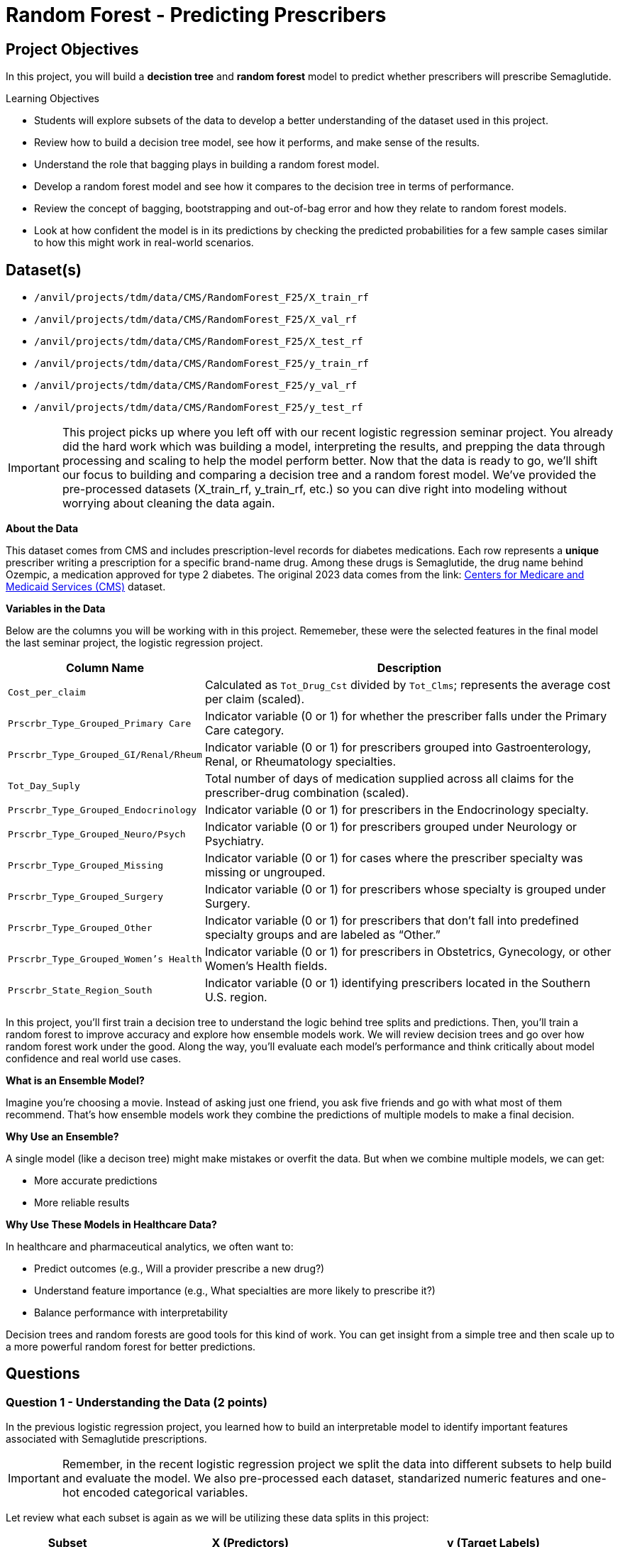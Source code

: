 = Random Forest - Predicting Prescribers 

== Project Objectives

In this project, you will build a **decistion tree** and **random forest** model to predict whether prescribers will prescribe Semaglutide. 

.Learning Objectives
****
- Students will explore subsets of the data to develop a better understanding of the dataset used in this project.
- Review how to build a decision tree model, see how it performs, and make sense of the results.
- Understand the role that bagging plays in building a random forest model. 
- Develop a random forest model and see how it compares to the decision tree in terms of performance.
- Review the concept of bagging, bootstrapping and out-of-bag error and how they relate to random forest models. 
- Look at how confident the model is in its predictions by checking the predicted probabilities for a few sample cases similar to how this might work in real-world scenarios.
****

== Dataset(s)
- `/anvil/projects/tdm/data/CMS/RandomForest_F25/X_train_rf`
- `/anvil/projects/tdm/data/CMS/RandomForest_F25/X_val_rf`
- `/anvil/projects/tdm/data/CMS/RandomForest_F25/X_test_rf`
- `/anvil/projects/tdm/data/CMS/RandomForest_F25/y_train_rf`
- `/anvil/projects/tdm/data/CMS/RandomForest_F25/y_val_rf`
- `/anvil/projects/tdm/data/CMS/RandomForest_F25/y_test_rf`


[IMPORTANT]
====
This project picks up where you left off with our recent logistic regression seminar project. You already did the hard work which was building a model, interpreting the results, and prepping the data through processing and scaling to help the model perform better. Now that the data is ready to go, we'll shift our focus to building and comparing a decision tree and a random forest model. We've provided the pre-processed datasets (X_train_rf, y_train_rf, etc.) so you can dive right into modeling without worrying about cleaning the data again.
====

**About the Data**

This dataset comes from CMS and includes prescription-level records for diabetes medications. Each row represents a **unique** prescriber writing a prescription for a specific brand-name drug. Among these drugs is Semaglutide, the drug name behind Ozempic, a medication approved for type 2 diabetes. The original 2023 data comes from the link: https://data.cms.gov/provider-summary-by-type-of-service/medicare-part-d-prescribers/medicare-part-d-prescribers-by-provider-and-drug/data?query=%7B%22filters%22%3A%7B%22rootConjunction%22%3A%7B%22label%22%3A%22And%22%2C%22value%22%3A%22AND%22%7D%2C%22list%22%3A%5B%5D%7D%2C%22keywords%22%3A%22methylphenidate%22%2C%22offset%22%3A0%2C%22limit%22%3A10%2C%22sort%22%3A%7B%22sortBy%22%3Anull%2C%22sortOrder%22%3Anull%7D%2C%22columns%22%3A%5B%5D%7D[Centers for Medicare and Medicaid Services (CMS)] dataset. 


**Variables in the Data**

Below are the columns you will be working with in this project. Rememeber, these were the selected features in the final model the last seminar project, the logistic regression project. 

[cols="1,3", options="header"]
|===
| Column Name | Description

| `Cost_per_claim` | Calculated as `Tot_Drug_Cst` divided by `Tot_Clms`; represents the average cost per claim (scaled).
| `Prscrbr_Type_Grouped_Primary Care` | Indicator variable (0 or 1) for whether the prescriber falls under the Primary Care category.
| `Prscrbr_Type_Grouped_GI/Renal/Rheum` | Indicator variable (0 or 1) for prescribers grouped into Gastroenterology, Renal, or Rheumatology specialties.
| `Tot_Day_Suply` | Total number of days of medication supplied across all claims for the prescriber-drug combination (scaled).
| `Prscrbr_Type_Grouped_Endocrinology` | Indicator variable (0 or 1) for prescribers in the Endocrinology specialty.
| `Prscrbr_Type_Grouped_Neuro/Psych` | Indicator variable (0 or 1) for prescribers grouped under Neurology or Psychiatry.
| `Prscrbr_Type_Grouped_Missing` | Indicator variable (0 or 1) for cases where the prescriber specialty was missing or ungrouped.
| `Prscrbr_Type_Grouped_Surgery` | Indicator variable (0 or 1) for prescribers whose specialty is grouped under Surgery.
| `Prscrbr_Type_Grouped_Other` | Indicator variable (0 or 1) for prescribers that don’t fall into predefined specialty groups and are labeled as “Other.”
| `Prscrbr_Type_Grouped_Women's Health` | Indicator variable (0 or 1) for prescribers in Obstetrics, Gynecology, or other Women's Health fields.
| `Prscrbr_State_Region_South` | Indicator variable (0 or 1) identifying prescribers located in the Southern U.S. region.
|===

In this project, you’ll first train a decision tree to understand the logic behind tree splits and predictions. Then, you’ll train a random forest to improve accuracy and explore how ensemble models work. We will review decision trees and go over how random forest work under the good. Along the way, you’ll evaluate each model’s performance and think critically about model confidence and real world use cases.

**What is an Ensemble Model?**

Imagine you're choosing a movie. Instead of asking just one friend, you ask five friends and go with what most of them recommend. That’s how ensemble models work they combine the predictions of multiple models to make a final decision.

**Why Use an Ensemble?**

A single model (like a decison tree) might make mistakes or overfit the data. But when we combine multiple models, we can get:

- More accurate predictions

- More reliable results


**Why Use These Models in Healthcare Data?**

In healthcare and pharmaceutical analytics, we often want to:

- Predict outcomes (e.g., Will a provider prescribe a new drug?)

- Understand feature importance (e.g., What specialties are more likely to prescribe it?)

- Balance performance with interpretability

Decision trees and random forests are good tools for this kind of work. You can get insight from a simple tree and then scale up to a more powerful random forest for better predictions.



== Questions

=== Question 1 - Understanding the Data (2 points)

In the previous logistic regression project, you learned how to build an interpretable model to identify important features associated with Semaglutide prescriptions.

[IMPORTANT]
====
Remember, in the recent logistic regression project we split the data into different subsets to help build and evaluate the model. We also pre-processed each dataset, standarized numeric features and one-hot encoded categorical variables. 
====

Let review what each subset is again as we will be utilizing these data splits in this project: 

[cols="1,2,2", options="header"]
|===
| Subset | X (Predictors) | y (Target Labels)

| **Training**
| `X_train`  
Contains only features such as total patients, cost per claim, prescriber type.  
Does *not* include the Semaglutide outcome.
| `y_train`  
Binary values (0 or 1) indicating whether the prescription was for Semaglutide.

| **Validation**
| `X_val`  
Same features as training data.  
Used to evaluate the model during development.
| `y_val`  
Binary outcome labels (0 or 1) used to evaluate model performance on the validation set.

| **Test**
| `X_test`  
Held-out feature data.  
Never seen by the model during training or tuning.
| `y_test`  
Final set of target labels (0 or 1) used for unbiased model evaluation on the test set.
|===

.Deliverables
====
**1a. Read in each dataset using the code below and then print how many total observations are in your training, validation, and test datasets.**

[source,python]
----
import pandas as pd

X_train_rf = pd.read_csv("/anvil/projects/tdm/data/CMS/RandomForest_F25/X_train_rf.csv")
X_val_rf = pd.read_csv("/anvil/projects/tdm/data/CMS/RandomForest_F25/X_val_rf.csv")
X_test_rf = pd.read_csv("/anvil/projects/tdm/data/CMS/RandomForest_F25/X_test_rf.csv")


y_train_rf = pd.read_csv("/anvil/projects/tdm/data/CMS/RandomForest_F25/y_train_rf.csv").values.ravel()
y_val_rf = pd.read_csv("/anvil/projects/tdm/data/CMS/RandomForest_F25/y_val_rf.csv").values.ravel()
y_test_rf = pd.read_csv("/anvil/projects/tdm/data/CMS/RandomForest_F25/y_test_rf.csv").values.ravel()
----

**1b. Calculate and print the proportion of records where `Semaglutide_drug = 0` and `Semaglutide_drug = 1` in each dataset (`y_train_rf`, `y_val_rf`, and `y_test_rf`).**

Hint: 
You can use `pd.Series(DF).value_counts(normalize=True))`.

**1c. Write 1-2 sentences to comment on class balance. Would you consider this dataset imbalanced in terms of proportions of 0's and 1's? Why or why not?**

====

=== Question 2 - Decision Trees (2 points) 

**Review Decision Trees**

Decision trees are a popular tool for making predictions in machine learning. They can be used for both *regression* (predicting numbers) and *classification* (predicting categories). In this project, we’re focused on classification specifically, predicting whether a prescriber will prescribe **Semaglutide** (yes or no).

**Review: What Is a Decision Tree?**

You can think of a decision tree like a flowchart: 

- At each step (called a *node*), the model asks a yes/no question about one of the features (like `Cost_per_claim` or `Total_Day_Supply`).

- Depending on the answer, the data follows one of two branches.

- This continues until it reaches a *leaf* or *terminal node*, where a prediction is made.

The goal is to keep splitting the data into smaller and smaller groups that are more *pure* which means most observations in each group belong to the same class.


**How Does the Model Make Splits?**

Decision trees are built using a process called *recursive binary splitting*:

1. The model starts with the entire dataset.

2. It looks through all possible features and cut-off values and picks the one that best separates the data into groups with different outcomes.

3. It repeats this within each subgroup, splitting again and again until it reaches a stopping point like a maximum tree depth or a minimum number of observations per group.

Each group that results from a split is called a *region*, and each split is chosen to increase *node purity*.

**What Does the Tree Represent?**

The tree divides the dataset into **boxes** (or *regions*) based on the feature values. For example:

[source]
----
If Cost_per_claim < 200:
    Predict Not Semaglutide
Else:
    If Total_Day_Supply > 180:
        Predict Semaglutide
    Else:
        Predict Not Semaglutide
----

We start with decision trees in this project because they are easy to interpret and help us understand how the model is making predictions. Once we understand and review them, we’ll move on to random forests, which build on decision trees to create more complex and accurate models.



**How to Interpret a Decision Tree**

Each path from the top (the root node) to the bottom (a leaf node) represents a sequence of decisions that leads to a final predicted class.

image::dec_tree_prescribers.png[width=600, height=450, title="Decision Tree Image Developed For Seminar's Random Forest Project Fall 2025"]

**Basic Structure**

- *Nodes*: Each box in the tree is called a node. It includes:
  * A splitting rule (e.g., `feature <= threshold`)
  * The *gini* impurity, which measures how mixed the classes are at that node. A gini of 0 means the node is pure (only one class), while a gini close to 0.5 means it's a 50/50 mix.
  * The number of *samples* that reached this node.
  * The *value*, which shows how many records belong to each class at that node.
  * The predicted *class*, which is the majority class at that node.

- *Branches*: These are the lines that connect the nodes. Each branch represents the outcome of a condition—if the condition is true, the model moves to the left; if false, it moves to the right.

- *Leaf Nodes*: These are the final nodes at the bottom of the tree. They represent the model’s predicted class for any data point that ends up there.

**How to Read It**

To interpret a decision tree:

- Start at the top and follow the branches based on the conditions.
- At each node, decide whether the condition is true or false.
- Continue until you reach a leaf node, which gives the predicted class.

**What to Pay Attention To**

- *Which features are used for splitting?* Features near the top of the tree are usually more influential.
- *What do the gini values tell you?* The lower the gini, the more confident the model is in that node’s classification.
- *What are the class distributions?* Look at the `value` field to see how many examples from each class ended up in the node. This helps you judge the strength of the prediction.

**Why This Matters**

Interpreting a decision tree helps you:

- Understand how the model is making decisions.
- Identify important patterns in the data.
- Gain insight into which features are most useful for predicting the outcome.


**Model Performance - Review**

Confusion Matrix

This is a 2x2 table that shows how many predictions your model got right and wrong for each class.

[cols="^1,^1,^1,^1",options="header"]
|===
|              | Predicted: 0 | Predicted: 1 | Total (Actual)
| Actual: 0    | True Negative (TN) | False Positive (FP) | TN + FP
| Actual: 1    | False Negative (FN) | True Positive (TP) | FN + TP
|===

Classification Report

This includes:

- **Precision**: Of all predicted Semaglutide prescribers, how many actually prescribed it?
- **Recall**: Of all actual Semaglutide prescribers, how many were correctly predicted?
- **F1-score**: Mean of precision and recall 
- **Support**: How many examples belong to each class.

AUC (Area Under the ROC Curve)

- Measures the model’s ability to separate the classes based on predicted probabilities.
- Ranges from 0.5 (random guessing) to 1.0 (perfect prediction).
- AUC is **threshold-independent**, meaning it looks at the model’s performance across all thresholds.


For a deeper explanation of precision, recall, f1-score, confusion matrices, and AUC, see the official scikit-learn documentation:

- https://scikit-learn.org/stable/modules/model_evaluation.html#classification-metrics[Scikit-learn: Classification Metrics]



**Visual Explanation of Decision Trees**

Here are some great videos to help you visually understand and review how decision trees work!:

- https://www.youtube.com/watch?v=ZVR2Way4nwQ[ Decision Tree Classification Clearly Explained!]
- https://www.youtube.com/watch?v=_L39rN6gz7Y[Decision and Classification Trees, Clearly Explained!!! - StatQuest]



.Deliverables
====
**2a. Use the code below to fit a DecisionTreeClassifier on the training data using class_weight='balanced', max_depth = 2, and random_state=42. Then, on your own, print the number of leaves along with the tree depth and explain what the depth and leaves represent in the context of a decision tree in 1–2 sentences.**

_Note:_ Use the code below to answer 2a. Make sure to fill in the blank spaces in dt_model, print the number of leaves along with the tree depth, and then explain depth and leaves in the context of decision trees in 1-2 sentences. 


[source,python]
----
import pandas as pd
from sklearn.tree import DecisionTreeClassifier
from sklearn.metrics import classification_report, confusion_matrix, roc_auc_score

dt_model = DecisionTreeClassifier(class_weight='____', max_depth=___, random_state=____) # For YOU to fill in

dt_model.fit(X_train_rf, y_train_rf) 

print(f"Tree depth: {dt_model.get_depth()}")
print(f"Number of leaves: {dt_model.get_n_leaves()}")
----

**2b. Using the code below, visualize the decision tree using plot_tree() from sklearn.tree on the training data.**

_Note:_ The code structure below is mostly complete. Your task is to fill in the missing parts: provide the correct class labels and give a title to the plot. To determine the correct labels, refer back to the order of your results from Question 1b, where you explored the distribution of Semaglutide prescriptions.

[source,python]
----
import pandas as pd
from sklearn.tree import DecisionTreeClassifier, plot_tree
from sklearn.metrics import classification_report, confusion_matrix, roc_auc_score
import matplotlib.pyplot as plt

plt.figure(figsize=(20, 8))
plot_tree(dt_model,
          feature_names=X_train_rf.columns,
          class_names=["....", "....."], # For YOU to fill in 
          filled=True,
          rounded=True)
plt.title(".......") # For YOU to fill in 
plt.show()
----

**2c. Run the code below to evaluate the model on the validation set using a confusion matrix and the classification report. Then in 1-2 sentences write about the model's performance.**

_Note:_ Your task is to run the code below and then interpret the results in your own words using 1-2 sentences. 

[source,python]
----
from sklearn.metrics import confusion_matrix, classification_report, roc_auc_score

y_test_pred_dt = dt_model.predict(X_test_rf)
y_test_proba_dt = dt_model.predict_proba(X_test_rf)[:, 1]
auc_dt_test = roc_auc_score(y_test_rf, y_test_proba_dt)

print("Decision Tree Performance on Test Set:")
print("Confusion Matrix:")
print(confusion_matrix(y_test_rf, y_test_pred_dt))
print("\nClassification Report:")
print(classification_report(y_test_rf, y_test_pred_dt))
print(f"AUC: {round(auc_dt_test, 4)}")
----


**2d. Look at the first split in your decision tree and write 1–2 sentences explaining what feature is used, what the condition is and what this tells you about the model.**


====

=== Question 3 - Build and Evaluate a Random Forest Model (2 points)

**Why Random Forests?**

"Decision trees have one aspect that prevents them from being the ideal tool for predictive learning — namely inaccuracy." — Elements of Statistical Learning

Decision trees work well on training data, but they're not known for generalizing well to new data.

Random forests improve this by combining 
**bootstrapped datasets** and  **random predictor selection** leading to diverse trees and better performance. 


**How it Works**

**Step 1: Create a Bootstrapped Dataset**

We start with a dataset like this:

[cols="1,1,1,1,1", options="header"]
|===
| Tot_Day_Suply | Cost_per_claim | Prscrbr_Type_PrimaryCare | Region_South | Semaglutide
| 20457         | 0.857          | 1                         | 1            | 0
| 23059         | 0.831          | 1                         | 0            | 0
| 11235         | 1.132          | 1                         | 1            | 0
| 2220          | -0.435         | 0                         | 0            | 1
| 20332         | 0.381          | 1                         | 0            | 0
|===

We create a **bootstrapped dataset** by sampling rows *with replacement*:

.Sample Bootstrapped Data:
[cols="1,1,1,1,1", options="header"]
|===
| Tot_Day_Suply | Cost_per_claim | Prscrbr_Type_PrimaryCare | Region_South | Semaglutide
| 11235         | 1.132          | 1                         | 1            | 0
| 2220          | -0.435         | 0                         | 0            | 1
| 23059         | 0.831          | 1                         | 0            | 0
| 11235         | 1.132          | 1                         | 1            | 0
|===

**Step 2: Build a Tree Using Random Predictors**

When splitting the data:

- The tree selects a **random subset of predictors** (e.g. 2 or 3 out of 11)
- Suppose we randomly pick: `Cost_per_claim`, and `Prscrbr_Type_PrimaryCare`
- The tree uses the best of those to split.

Each node repeats this process with a new random subset.

**Step 3: Repeat to Build a Forest**

Repeat:

. Create new bootstrapped data  
. Build new tree using random predictors  
. Repeat **hundreds of times**

The result: a **forest** of trees, each slightly different! This diversity helps reduce **variance** and avoid overfitting.

After running the data down all thre tees in the random forest, we see which option recieved more votes. In this case "1" recieved more votes, so we will conclude the prescriber did prescribe semaglutide. 


**Step 4: Estimate Accuracy Using Out-of-Bag (OOB) Error**

How do we know if the random forest is any good? Some rows are not included in each bootstrapped sample, these are called **Out-of-Bag samples**.

We use them like test data:

. For each row, run it through all trees that didn’t train on it.
. Each tree votes: `Semaglutide = 0` or `1`
. Take the majority vote and compare to the true label

.Example:
Row = `2220`
True label = `1`  

Out-of-Bag (OOB) predictions: 1, 1, 0, 1 

→ majority vote = `1`  

→ Correct!

Repeat for every row. 

Then we run the **out-of-bag** sample through all the other trees that were built without it. Since the label with the most votes wins, it is the label that we assign the out of bag sample. We then to the same thing for all the other out of bag samples for all the other trees. 

Ultimately, we can measure how accurate our random forest model is by the proportion of out of bag samples that were correcrly classifified by the random forest. The proportion of the Out-of-bag samples that were incorrectly classified is the **"Out-of-Bag"** error. 

**Why This Works**

By making each tree slightly different through both bootstrapping and random predictor selection, random forests produce more reliable predictions.

**How Predictions Are Made**

- Classification: Each tree votes for a class label. The final prediction is the majority vote.

- Regression: Each tree gives a numeric prediction. The final prediction is the average.


**Important Terminology**

[cols="1,2", options="header"]
|===
| Term | Definition

| **Random Forest** | An ensemble method that builds many decision trees on random subsets of the data and predictors, then combines them by averaging (regression) or voting (classification).
| **Decision Tree** | A model that makes decisions by splitting data into branches based on conditions on predictor variables.
| **Bootstrapping** | Sampling from the original dataset *with replacement* to create a new dataset the same size.
| **Bagging** | Short for *bootstrap aggregating*: training multiple models on bootstrapped data and averaging the results.
| **Out-of-Bag (OOB) Sample** | Data points that were *not* selected in a given bootstrap sample, used like a built-in validation set.
| **Out of Bag (OOB) Error** | An estimate of the model’s prediction error, calculated using only the OOB predictions for each observation.
| **m** | Number of predictor variables randomly selected at each split in a tree.
| **Ensemble** | A group of models combined to produce a stronger overall prediction.
| **Majority Vote** | In classification, the final predicted class is the one that most trees predict.
|===


**What Happens When You Plot a Random Forest**

When you try to plot a **Random Forest**, you’ll notice something right away: there are **a lot of trees**! 

This is because a Random Forest is not just one tree it's an *ensemble* of many decision trees (often 100, 200, or even more). Each tree is trained on a slightly different version of the data and makes its own predictions.

**Why does the plot have so many branches?**

Take a look at the image below it’s a visualization of just *ONE* of the trees from a Random Forest. And even that can be pretty big (The image below is just a small section of the entire tree)!

image::random_forest_prescribers.png[width=600, height=450, title="Random Forest Tree Image Developed For Seminar's Random Forest Project Fall 2025"]

Now imagine **100 of these trees**! Plotting the entire forest at once have many trees and be diffucult to use for interpretation.

**So What Can You Do Instead?**

Instead of plotting the entire forest, we usually:
- Plot **just one representative tree** from the forest.
- Look at **feature importance** to understand which variables matter most.
- Use **metrics and visualizations** (like confusion matrices, ROC curves, and precision scores) to evaluate model performance.

**Key Takeaway**

Random Forests are powerful because they combine many trees, but this also makes them **less interpretable** than a single decision tree. That’s why we often visualize just parts of the model rather than the whole forest.


**Summary**

We built a tree ..... 

1. Using a bootstrapped dataset. 
2. Only considered a random subset of variables at eash step. 
3. Keep repeating! Make a new bootstrapped dataset and build a tree considering a subset of variables at each step. 
4. Ideally, you do this hundreds of times.
5. Use a bootstrapped sample and consider only a subset of variables at each step results in a wide variety of trees. 
6. This variety is what makes random forest more effective than individual decision trees!


**Visual Explanation of Random Forest**

Here are some great videos to help you visually understand and review how Random Forest work!:

- https://www.youtube.com/watch?v=cIbj0WuK41w[  Visual Guide to Random Forests]
- https://www.youtube.com/watch?v=J4Wdy0Wc_xQ[ StatQuest: Random Forests Part 1 - Building, Using and Evaluating]


.Deliverables
====
**3a. Use the code below to fit a RandomForestClassifier on the training data using class_weight='balanced', random_state=42, and set max_depth=5 to limit how deep each tree can grow. After fitting the model, write 1–2 sentences explaining how Random Forest models work and how they differ from a single decision tree.**

_Note:_ Most of the code has been provided for you below. Make sure to fill in the missing pieces. 

[source,python]
----
from sklearn.ensemble import RandomForestClassifier
from sklearn.metrics import roc_auc_score, classification_report, confusion_matrix
import matplotlib.pyplot as plt
import pandas as pd
import numpy as np

rf_model = RandomForestClassifier(class_weight='______', random_state=_____) # For YOU to fill in

rf_model.fit(X_train_rf, y_train_rf)
----

**3b. Print the AUC on X_test_rf by running the code below and then write 1-2 sentences evaluating the performance.**

_Note:_ The code to print the AUC and confusion matrix for the test set has been provided. We ask that you try to understand and interpet the results in 1-2 sentences. 

[source,python]
----
y_test_pred_rf = rf_model.predict(X_test_rf)
y_test_proba_rf = rf_model.predict_proba(X_test_rf)[:, 1]
auc_rf_test = roc_auc_score(y_test_rf, y_test_proba_rf)

print("\nRandom Forest Performance on Test Set:")
print("Confusion Matrix:")
print(confusion_matrix(y_test_rf, y_test_pred_rf))
print("\nClassification Report:")
print(classification_report(y_test_rf, y_test_pred_rf))
print(f"AUC: {round(auc_rf_test, 4)}")
----

**3c. Compare the Random Forest to your Decision Tree results from 2c. Write 1–2 sentences describing how the performance metrics (e.g., AUC, precision) changed and why that might be expected.**


**3d. Write 2-3 sentences, in your own words, on the role bagging and boostrapping plays in building a random forest model.**

====

=== Question 4 - Feature Importance (2 points)

**Interpreting the Model**

Building a model that makes good predictions is only part of the story we also want to **understand how the model makes decisions**.

In real world applications like healthcare, finance, and criminal justice, being able to **explain your model** is important. Doctors, patients, regulators, and other stakeholders need to know:

- What factors most influence the prediction?
- Are those factors reasonable and ethical?
- Can we justify the model’s recommendations?

Random Forests are more complex than individual decision trees, but we can still interpret them using tools like:

- **Feature Importance**: Which variables had the biggest impact on the model’s predictions?
- **Class Proportions for Key Features**: What patterns do we see between important features and the target outcome?


In the questions that follow, you’ll practice:

- Visualizing which features were most important to your model
- Exploring how one of those features differs across your target classes
- Reflecting on whether those patterns make sense in the context of your data and objective.

.Deliverables
====
**4a. Identify and visualize the top 10 most important predictors from `X_train_rf` in your random forest model using the code below.**

_Note:_ Make sure to fill in the missing parts to:

- Title and label the plot

[source,python]
----
import pandas as pd
import matplotlib.pyplot as plt

# Step 1: Extract feature importances from the model
feature_importances = pd.Series(rf_model.feature_importances_, index=X_train_rf.columns)  

# Step 2: Get the top 10 most important features
top10_features = feature_importances.sort_values(ascending=False).head(10)  

# Step 3: Plot the top 10 features
plt.figure(figsize=(10, 6))
top10_features.plot(kind='barh')
plt.gca().invert_yaxis()  
plt.xlabel("______") # For YOU to fill in
plt.title("____") # For YOU to fill in
plt.tight_layout()
plt.show()
----

**4b. Calculate the proportion of primary care prescribers within each class (`Semaglutide = 0` and `Semaglutide = 1`), and then write 1-2 sentences on your interpreation of the results.**

_Note:_ Complete the missing parts of the code below (marked with `# For YOU to fill in`). Think about what variable represents the prescriber type primary care and fill in the quotations with the name of that variable. Then interpret the results. 



[source,python]
----
print(X_train_rf.columns)

# Choose a binary feature from the top 10
binary_feature = "____________" # For YOU to fill in

# Combine features with target
df = X_train_rf.copy()
df["target"] = y_train_rf

# Group by target and compute proportion with value 1
proportions = df.groupby("target")[binary_feature].mean()

print(proportions)
----

**4c. Write 1-2 sentences to explain what the top 3 most important features are capturing in terms of prescribers of Semaglutide and whether the findings seem expected or unexpected.**


====

=== Question 5 - Confidence In The Model (2 points)

Machine learning models like random forests don’t just give you a predicted class they also estimate how confident they are by outputting a predicted probability. By default, we often classify cases as 1 (e.g., "will prescribe Semaglutide") if the probability is greater than or equal to 0.5. But in practice, you might want to adjust this threshold depending on the business or healthcare context.

For example:

A higher threshold (e.g., 0.9) may reduce false positives but miss potential opportunities.
A lower threshold (e.g., 0.3) may catch more positives, but with less certainty.

This question helps you explore how confident your model is and why thresholds matter.

.Deliverables
====
**5a. Use the predict_proba() method to check how confident the model is in its predictions. Randomly select five prescribers from the test set `X_test_rf`. For each one, print the predicted probability that they will prescribe Semaglutide, the actual class label (0 or 1), and the predicted class based on a 0.5 threshold.**


_Note:_ Use the code provided code below and make sure to fill in the test data frame `X_test_rf` in which you will be selecting the random 5 samples from. 

[source,python]
----
import numpy as np

# Pick 5 random test examples
random_indices = np.random.choice(len(________), 5, replace=False) # For YOU to fill in

for i in random_indices:
    prob = rf_model.predict_proba(X_test_rf.iloc[[i]])[:, 1][0]
    pred_class = int(prob >= 0.5)
    actual_class = y_test_rf[i]
    
    print(f"Prescriber {i}:")
    print(f"  Predicted probability of Semaglutide: {round(prob, 3)}")
    print(f"  Final prediction: {pred_class}")
    print(f"  Actual label: {actual_class}\n")
----

**5b. Write 1–2 sentences describing how knowing the probability (not just the predicted label) of a prescriber prescribing semaglutide might be useful in a real-world healthcare or pharmaceutical setting.**

**5c. Use the code below to find out how many prescribers in the test set were predicted with high confidence (model gave them a probability greater than 0.9 of prescribing Semaglutide).** 


_Note:_ Use the code provided below. Make sure to fill in the line that identifies the threshold for high-confidence predictions.

[source,python]
----
# Get predicted probabilities for class 1 (Semaglutide)
probs = rf_model.predict_proba(X_test_rf)[:, 1]

threshold = _____ # For YOU to fill in
preds = (probs >= threshold).astype(int)
high_confidence = probs >= threshold

# Check how many were correct
correct = (preds == y_test_rf) & high_confidence
incorrect = (preds != y_test_rf) & high_confidence

print(f"Total high-confidence predictions (>0.9): {high_confidence.sum()}")
print(f"Correct high-confidence predictions: {correct.sum()}")
print(f"Incorrect high-confidence predictions: {incorrect.sum()}")
----


**5d. Write 1–2 sentences interpreting what this tells you about your model’s confidence and how that could be useful in a real-world healthcare or business setting.**


====


=== Question 6 - Threshold and Visuals (2 points)
**Understanding Classification Thresholds**

In binary classification, most models like random forests output a predicted probability for the positive class (in our case, whether a prescriber will prescribe Semaglutide).

By default, we use a threshold of 0.5, meaning:

- If the predicted probability ≥ 0.5 → classify as Semaglutide prescriber (class 1)

- If the predicted probability < 0.5 → classify as Not Semaglutide prescriber (class 0)

However, in real-world applications, we often adjust the threshold to better match the business or clinical context.


For example:

- In healthcare, you may only want to flag prescribers when the model is very confident (e.g., probability > 0.9) to reduce false positives.

- In marketing or outreach, you might lower the threshold to capture more potential targets, even if that means some will be wrong.

Changing the threshold affects:

- Precision 
- Number of correct predictions


.Deliverables
====
**6a. In real-world settings, you may want to adjust the threshold for classifying a prescriber as someone likely to prescribe Semaglutide (e.g., not just 0.5 default). Use the code below to plot the distribution of predicted probabilities for the test set, broken down by the actual class (y_test_rf).**

_Note:_ Your task is to label the plot appropriately in the missing components and run the code below. 

[source,python]
----
import matplotlib.pyplot as plt
import seaborn as sns
import pandas as pd

# Get predicted probabilities
probs = rf_model.predict_proba(X_test_rf)[:, 1]

# Create dataframe for plotting
df_probs = pd.DataFrame({
    'Predicted_Probability': probs,
    'Actual_Class': y_test_rf})

# Plot probability distributions by actual class
plt.figure(figsize=(10, 6))
sns.histplot(data=df_probs, x='Predicted_Probability', hue='Actual_Class', bins=30, kde=True, stat="density", common_norm=False)
plt.title('______') # For YOU to fill in 
plt.xlabel('_________')  # For YOU to fill in 
plt.ylabel('Density')
plt.legend(title="Actual Class", labels=["Not Semaglutide", "Semaglutide"])
plt.tight_layout()
plt.show()
----

**6b. Let's choose the new threshold to be 0.9 for flagging high-likelihood prescribers. Using this new threshold, calculate new precision of the model.**

_Note:_  Your task is to fill in the appropriate threshhold and run the code below.

[source,python]
----
from sklearn.metrics import confusion_matrix, classification_report, roc_auc_score

# Set custom threshold
threshold = _______

# Get predicted probabilities
probs = rf_model.predict_proba(X_test_rf)[:, 1]

# Apply custom threshold
new_preds = (probs >= threshold).astype(int)

# Calculate AUC (still uses probabilities)
auc_score = roc_auc_score(y_test_rf, probs)

# Print formatted output
print("Random Forest Performance on Test Set:")
print("Confusion Matrix:")
print(confusion_matrix(y_test_rf, new_preds))
print("\nClassification Report:")
print(classification_report(y_test_rf, new_preds))
print(f"AUC: {round(auc_score, 4)}")
----

**6c. Compare the results to your results from 3b, then write 1–2 sentences on whether this new threshold is more practical for targeted outreach or risk flagging in a healthcare or pharma setting.**

====


== References

Some explanations, examples, and terminology presented in this section were adapted from the following sources for educational purposes:

* James, G., Witten, D., Hastie, T., Tibshirani, R., & Taylor, J. (2023). _An Introduction to Statistical Learning: with Applications in Python_. Springer Texts in Statistics. Springer.

* Scikit-learn Documentation. (2024). https://scikit-learn.org/stable/modules/model_evaluation.html#classification-metrics[Scikit-learn: Classification Metrics]

* Starmer, J. (2020). _Random Forests Part 1 – Building, Using and Evaluating_. StatQuest with Josh Starmer. https://www.youtube.com/watch?v=J4Wdy0Wc_xQ

* Starmer, J. (2020). _Decision Tree Classification Clearly Explained!_. StatQuest with Josh Starmer. https://www.youtube.com/watch?v=ZVR2Way4nwQ[Decision Tree Classification Clearly Explained!]

* Starmer, J. (2020). _Decision and Classification Trees, Clearly Explained!!!_. StatQuest with Josh Starmer. https://www.youtube.com/watch?v=_L39rN6gz7Y[Decision and Classification Trees, Clearly Explained!!! – StatQuest]

* Art of the Problem. (2020). https://www.youtube.com/watch?v=cIbj0WuK41w[Visual Guide to Random Forests]





 

== Submitting your Work

Once you have completed the questions, save your Jupyter notebook. You can then download the notebook and submit it to Gradescope.

.Items to submit
====
- firstname_lastname_project1.ipynb
====

[WARNING]
====
You _must_ double check your `.ipynb` after submitting it in gradescope. A _very_ common mistake is to assume that your `.ipynb` file has been rendered properly and contains your code, markdown, and code output even though it may not. **Please** take the time to double check your work. See https://the-examples-book.com/projects/submissions[here] for instructions on how to double check this.

You **will not** receive full credit if your `.ipynb` file does not contain all of the information you expect it to, or if it does not render properly in Gradescope. Please ask a TA if you need help with this.
====